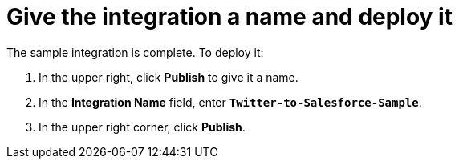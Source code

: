 [[t2sf-name-and-publish]]
= Give the integration a name and deploy it

The sample integration is complete. To deploy it:

. In the upper right, click *Publish* to give it a name.                                                                                                                                                                                                                                                                                                                             
. In the *Integration Name* field, enter `*Twitter-to-Salesforce-Sample*`.
. In the upper right corner, click *Publish*. 

